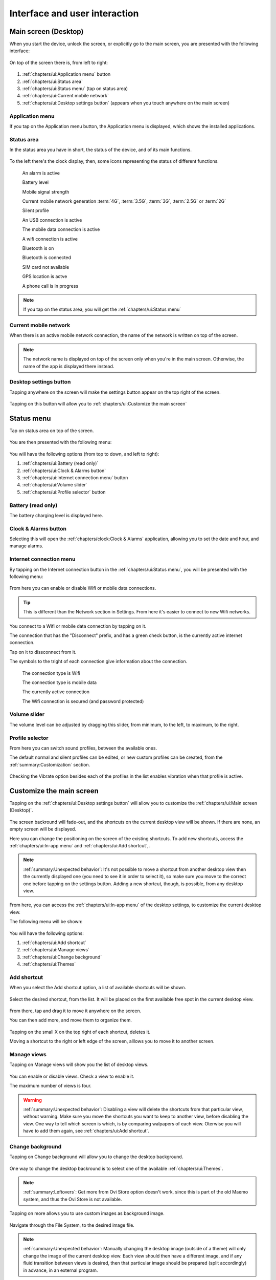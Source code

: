 .. index:: UI

Interface and user interaction
==============================

.. |main-screen| image:: /screenshots/ui-main/main-screen.png
   :scale: 60%
   :align: bottom
   :alt: Main screen

.. |main-screen-top| image:: /screenshots/ui-main/main-screen-top.png
   :scale: 60%
   :align: bottom
   :alt: Main screen top

.. |application-menu| image:: /screenshots/ui-main/application-menu.png
   :scale: 60%
   :align: bottom
   :alt: Application menu

.. |status-area| image:: /screenshots/ui-main/status-area.png
   :scale: 60%
   :align: bottom
   :alt: Status area

.. |status-alarm| image:: /screenshots/status-area/general_alarm_on.png
   :width: 20px
   :align: bottom
   :alt: Status Alarm

.. |status-battery-75| image:: /screenshots/status-area/statusarea_battery_full75.png
   :width: 20px
   :align: bottom
   :alt: Status Battery 75%

.. |status-cell-strength-4| image:: /screenshots/status-area/statusarea_cell_level4.png
   :width: 20px
   :align: bottom
   :alt: Status Cell 4 lines

.. |status-cell-gen-4| image:: /screenshots/status-area/statusarea_cell_mode_4g.png
   :width: 20px
   :align: bottom
   :alt: Status current mobile network 4G

.. |status-cell-gen-3_5| image:: /screenshots/status-area/statusarea_cell_mode_3_5g.png
   :width: 20px
   :align: bottom
   :alt: Status current mobile network 3.5G

.. |status-cell-gen-3| image:: /screenshots/status-area/statusarea_cell_mode_3g.png
   :width: 20px
   :align: bottom
   :alt: Status current mobile network 3G

.. |status-cell-gen-2_5| image:: /screenshots/status-area/statusarea_cell_mode_2_5g.png
   :width: 20px
   :align: bottom
   :alt: Status current mobile network 2.5G

.. |status-cell-gen-2| image:: /screenshots/status-area/statusarea_cell_mode_2g.png
   :width: 20px
   :align: bottom
   :alt: Status current mobile network 2G

.. |status-silent-profile| image:: /screenshots/status-area/statusarea_silent.png
   :width: 20px
   :align: bottom
   :alt: Status silent profile

.. |status-usb| image:: /screenshots/status-area/statusarea_usb_active.png
   :width: 20px
   :align: bottom
   :alt: USB connection

.. |status-mobile-data-connection| image:: /screenshots/status-area/general_packetdata.png
   :width: 20px
   :align: bottom
   :alt: Mobile data connection

.. |status-wifi-connection| image:: /screenshots/status-area/general_wlan.png
   :width: 20px
   :align: bottom
   :alt: Wifi connection

.. |status-bluetooth-on| image:: /screenshots/status-area/statusarea_bluetooth_on.png
   :width: 20px
   :align: bottom
   :alt: BT on

.. |status-bluetooth-active| image:: /screenshots/status-area/statusarea_bluetooth_active.png
   :width: 20px
   :align: bottom
   :alt: BT active

.. |status-sim-not-available| image:: /screenshots/status-area/statusarea_cell_off.png
   :width: 20px
   :align: bottom
   :alt: SIM not available

.. |status-gps-location| image:: /screenshots/status-area/gps_location.png
   :width: 20px
   :align: bottom
   :alt: GPS active

.. |status-call| image:: /screenshots/status-area/general_call_status.png
   :width: 20px
   :align: bottom
   :alt: Call in progress

.. |current-mobile-network| image:: /screenshots/ui-main/current-mobile-network.png
   :scale: 60%
   :align: bottom
   :alt: Current mobile network

.. |desktop-settings-button| image:: /screenshots/ui-main/desktop-settings-button.png
   :scale: 60%
   :align: bottom
   :alt: Desktop settings button

.. |status-menu| image:: /screenshots/ui-main/status-menu.jpg
   :scale: 60%
   :align: bottom
   :alt: Status menu

.. |status-menu-connect| image:: /screenshots/ui-main/status-menu-wifi-connected.png
   :scale: 60%
   :align: bottom
   :alt: Status menu connect

.. |status-menu-wifi-connected| image:: /screenshots/status-area/connectivity_wlan_saved.png
   :width: 20px
   :align: bottom
   :alt: Status menu Wifi connected

.. |status-menu-wifi-secured| image:: /screenshots/status-area/connect_manager_wlan_securitylevel3.png
   :width: 20px
   :align: bottom
   :alt: Status menu Wifi secured

.. |select-profile| image:: /screenshots/ui-main/select-profile.png
   :scale: 60%
   :align: bottom
   :alt: Status menu Select profile

.. |customize-main-screen| image:: /screenshots/ui-main-customize/customize-main-screen.png
   :scale: 60%
   :align: bottom
   :alt: Customize main screen

.. |desktop-settings| image:: /screenshots/ui-main-customize/desktop-settings.png
   :scale: 60%
   :align: bottom
   :alt: Desktop settings

.. |add-shortcut-list| image:: /screenshots/ui-main-customize/add-shortcut-list.png
   :scale: 60%
   :align: bottom
   :alt: Add shortcut list

.. |add-shortcut-first| image:: /screenshots/ui-main-customize/add-shortcut-first.png
   :scale: 60%
   :align: bottom
   :alt: Add first shortcut

.. |add-shortcut-more| image:: /screenshots/ui-main-customize/add-shortcut-more.png
   :scale: 60%
   :align: bottom
   :alt: Add more shortcuts

.. |choose-background-image| image:: /screenshots/ui-main-customize/choose-background-image.png
   :scale: 60%
   :align: bottom
   :alt: Choose backround image

.. |add-image| image:: /screenshots/ui-main-customize/add-image.png
   :scale: 60%
   :align: bottom
   :alt: Add image

.. |activate-views| image:: /screenshots/ui-main-customize/activate-views.png
   :scale: 60%
   :align: bottom
   :alt: Activate views

.. |select-theme| image:: /screenshots/ui-main-customize/select-theme.png
   :scale: 60%
   :align: bottom
   :alt: Select theme

.. |task-launcher| image:: /screenshots/ui-buttons/wmTaskLauncherIcon.png
   :width: 60px
   :align: bottom
   :alt: Task launcher

.. |task-switcher-button| image:: /screenshots/ui-buttons/wmTaskSwitcherIcon.png
   :width: 60px
   :align: bottom
   :alt: Task switcher button

.. |task-switcher-button-highlight| image:: /screenshots/ui-buttons/wmTaskSwitcherIconHighlight.png
   :width: 60px
   :align: bottom
   :alt: Task switcher button highlight

.. |close-button| image:: /screenshots/ui-buttons/wmCloseIcon.png
   :width: 60px
   :align: bottom
   :alt: Task launcher

.. |back-button| image:: /screenshots/ui-buttons/wmBackIcon.png
   :width: 60px
   :align: bottom
   :alt: Back button

.. |menu-indicator| image:: /screenshots/ui-buttons/wmMenuIndicator.png
   :width: 40px
   :align: bottom
   :alt: Menu indicator

.. |task-switcher| image:: /screenshots/ui-nav/task-switcher.png
   :scale: 60%
   :align: bottom
   :alt: Task switcher

.. |progress-indicator| image:: /screenshots/ui-buttons/wmProgressIndicator-animated.gif
   :width: 40px
   :align: bottom
   :alt: Progress indicator

.. index:: Desktop

Main screen (Desktop)
---------------------

When you start the device, unlock the screen, or explicitly go to the main screen, you are presented with the following interface:

     |main-screen|

On top of the screen there is, from left to right:

     |main-screen-top|

#. :ref:`chapters/ui:Application menu` button
#. :ref:`chapters/ui:Status area`
#. :ref:`chapters/ui:Status menu` (tap on status area)
#. :ref:`chapters/ui:Current mobile network`
#. :ref:`chapters/ui:Desktop settings button` (appears when you touch anywhere on the main screen)

.. index:: Application menu

Application menu
""""""""""""""""

If you tap on the Application menu button, the Application menu is displayed, which shows the installed applications.

     |application-menu|

.. index:: Status area

Status area
"""""""""""

In the status area you have in short, the status of the device, and of its main functions.

     |status-area|

To the left there's the clock display, then, some icons representing the status of different functions.

     |status-alarm|
     An alarm is active

     |status-battery-75|
     Battery level

     |status-cell-strength-4|
     Mobile signal strength

     |status-cell-gen-4| |status-cell-gen-3_5| |status-cell-gen-3| |status-cell-gen-2_5| |status-cell-gen-2|
     Current mobile network generation :term:`4G`, :term:`3.5G`, :term:`3G`, :term:`2.5G` or :term:`2G`

     |status-silent-profile|
     Silent profile

     |status-usb|
     An USB connection is active

     |status-mobile-data-connection|
     The mobile data connection is active

     |status-wifi-connection|
     A wifi connection is active

     |status-bluetooth-on|
     Bluetooth is on

     |status-bluetooth-active|
     Bluetooth is connected

     |status-sim-not-available|
     SIM card not available

     |status-gps-location|
     GPS location is actve

     |status-call|
     A phone call is in progress

.. note:: If you tap on the status area, you will get the :ref:`chapters/ui:Status menu`

Current mobile network
""""""""""""""""""""""

When there is an active mobile network connection, the name of the network is written on top of the screen.

     |current-mobile-network|

.. note:: The network name is displayed on top of the screen only when you're in the main screen. Otherwise, the name of the app is displayed there instead.

Desktop settings button
"""""""""""""""""""""""

Tapping anywhere on the screen will make the settings button appear on the top right of the screen.

     |desktop-settings-button|

Tapping on this button will allow you to :ref:`chapters/ui:Customize the main screen`

Status menu
-----------

Tap on status area on top of the screen.

     |status-area|

You are then presented with the following menu:

     |status-menu|

You will have the following options (from top to down, and left to right):

#. :ref:`chapters/ui:Battery (read only)`
#. :ref:`chapters/ui:Clock & Alarms button`
#. :ref:`chapters/ui:Internet connection menu` button
#. :ref:`chapters/ui:Volume slider`
#. :ref:`chapters/ui:Profile selector` button

Battery (read only)
"""""""""""""""""""

The battery charging level is displayed here.

Clock & Alarms button
"""""""""""""""""""""

Selecting this will open the :ref:`chapters/clock:Clock & Alarms` application, allowing you to set the date and hour, and manage alarms.

.. index:: Connect to wifi

Internet connection menu
""""""""""""""""""""""""

By tapping on the Internet connection button in the :ref:`chapters/ui:Status menu`, you will be presented with the following menu:

     |status-menu-connect|

From here you can enable or disable Wifi or mobile data connections.

.. tip:: This is different than the Network section in Settings. From here it's easier to connect to new Wifi networks.

You connect to a Wifi or mobile data connection by tapping on it.

The connection that has the "Disconnect" prefix, and has a green check button, is the currently active internet connection.

Tap on it to dissconnect from it.

The symbols to the tright of each connection give information about the connection.

     |status-wifi-connection|
     The connection type is Wifi

     |status-mobile-data-connection|
     The connection type is mobile data

     |status-menu-wifi-connected|
     The currently active connection

     |status-menu-wifi-secured|
     The Wifi connection is secured (and password protected)

Volume slider
"""""""""""""

The volume level can be adjusted by dragging this slider, from minimum, to the left, to maximum, to the right.

Profile selector
""""""""""""""""

From here you can switch sound profiles, between the available ones.

The default normal and silent profiles can be edited, or new custom profiles can be created, from the :ref:`summary:Customization` section.

     |select-profile|

Checking the Vibrate option besides each of the profiles in the list enables vibration when that profile is active.

.. index:: Customize the desktop
.. index:: Customize the main screen

Customize the main screen
-------------------------

Tapping on the :ref:`chapters/ui:Desktop settings button` will allow you to customize the :ref:`chapters/ui:Main screen (Desktop)`.

     |customize-main-screen|

The screen backround will fade-out, and the shortcuts on the current desktop view will be shown. If there are none, an empty screen will be displayed.

Here you can change the positioning on the screen of the existing shortcuts. To add new shortcuts, access the :ref:`chapters/ui:In-app menu` and :ref:`chapters/ui:Add shortcut`,.

.. note:: :ref:`summary:Unexpected behavior`: It's not possible to move a shortcut from another desktop view then the currently displayed one (you need to see it in order to select it), so make sure you move to the correct one before tapping on the settings button. Adding a new shortcut, though, is possible, from any desktop view.

From here, you can access the :ref:`chapters/ui:In-app menu` of the desktop settings, to customize the current desktop view.

The following menu will be shown:

     |desktop-settings|

You will have the following options:

#. :ref:`chapters/ui:Add shortcut`
#. :ref:`chapters/ui:Manage views`
#. :ref:`chapters/ui:Change background`
#. :ref:`chapters/ui:Themes`

.. index:: Add shortcut on the main screen

Add shortcut
""""""""""""

When you select the Add shortcut option, a list of available shortcuts will be shown.

     |add-shortcut-list|

Select the desired shortcut, from the list. It will be placed on the first available free spot in the current desktop view.

     |add-shortcut-first|

From there, tap and drag it to move it anywhere on the screen.

You can then add more, and move them to organize them.

     |add-shortcut-more|

Tapping on the small X on the top right of each shortcut, deletes it.

Moving a shortcut to the right or left edge of the screen, alllows you to move it to another screen.

.. index:: Manage screen views

Manage views
""""""""""""

Tapping on Manage views will show you the list of desktop views.

     |activate-views|

You can enable or disable views. Check a view to enable it.

The maximum number of views is four.

.. warning:: :ref:`summary:Unexpected behavior`: Disabling a view will delete the shortcuts from that particular view, without warning. Make sure you move the shortcuts you want to keep to another view, before disabling the view. One way to tell which screen is which, is by comparing walpapers of each view. Oterwise you will have to add them again, see :ref:`chapters/ui:Add shortcut`.

.. index:: Change desktop background

Change background
"""""""""""""""""

Tapping on Change background will allow you to change the desktop background.

     |choose-background-image|

One way to change the desktop backround is to select one of the available :ref:`chapters/ui:Themes`.

.. note:: :ref:`summary:Leftovers`: Get more from Ovi Store option doesn't work, since this is part of the old Maemo system, and thus the Ovi Store is not available.

Tapping on more allows you to use custom images as background image.

     |add-image|

Navigate through the File System, to the desired image file.

.. note:: :ref:`summary:Unexpected behavior`: Manually changing the desktop image (outside of a theme) will only change the image of the current desktop view. Each view should then have a different image, and if any fluid transition between views is desired, then that particular image should be prepared (split accordingly) in advance, in an external program.

.. index:: Themes

Themes
""""""

Tapping on themes gives you a list of the available themes that you can pick from, to have an uniformous design look of the interface.

     |select-theme|

UI Navigation
-------------

To navigate through the device's interface, you have three areas of control:

#. :ref:`chapters/ui:The top-left area`
#. :ref:`chapters/ui:The top-right area`
#. :ref:`chapters/ui:The area around menus`

The top-left area
"""""""""""""""""

Depending on where you are, here the following can be shown:

     |task-launcher|
     The App menu (Task launcher) button

Tapping on it will take you to the :ref:`chapters/ui:Application menu`

     |task-switcher-button|
     The dashboard (Task switcher) button

Tapping on it will take you to the :ref:`chapters/ui:Task switcher`

     |task-switcher-button-highlight|
     The blinking dashboard (task switcher) button

When the dashboard button is blinking, it means that you have unread :ref:`chapters/ui:Notifications`.

The top-right area
""""""""""""""""""

Depending on where you are, here the following can be shown:

     |close-button|
     The X button

Tapping on it will close the current application. See :ref:`chapters/ui:In-app navigation`.

     |back-button|
     The back arrow

Tapping on it will take you to the previous window/menu of the current application. See :ref:`chapters/ui:In-app navigation`.

The area around menus
"""""""""""""""""""""

When you are in a menu, you can close that menu and go back to the previous screen or application, by tapping in the empty area around it.

.. tip:: When you want to exit a menu without saving any changes, and that menu doesn't have a cancel button, tapping outside of it will do exactly this.

Task switcher
"""""""""""""

Tapping on the task switcher button in the :ref:`chapters/ui:The top-left area` will take you to the task switcher, showing stacked snapshots of all the currently running applications, from where you can switch between apps.

     |task-switcher|

Depending on how many apps you have open, they there will be shown stacked on more or fewer rows.

Tapping on a app snapshot will switch to that app, and will show it on full-screen.

Tapping on the small X button on top right of each application window, will close that particular app.

When in the task switcher, the button in the :ref:`chapters/ui:The top-left area` switches to App menu (Task launcher) button.

.. tip:: To open the task switcher, you can also use the home button (if the device has it), see :ref:`chapters/devices:Device specific info [wip]`.

         Pressing it while already in the Task switcher takes you to the App menu (Task launcher).

In-app navigation
"""""""""""""""""

The windows in an application are stacked.

When you select an option, press a button, or open a menu, the previous window will be go to the back as you navigate further through the application.

In the :ref:`chapters/ui:The top-right area`, depending on whether you are in the main application window or not, the button shown will either be:

      |close-button|
      An X

      |back-button|
      A back button

The X button, which closes the application, will switch to a back arrow, when you navigate away from the main window of the application.

Tapping on that arrow will take you back to the previous window or menu, until you will reach the main window of the application, when the back arrow will switch back to the X button.

.. tip:: To go back, you can also use the back hardware button (if the device has it), see :ref:`chapters/devices:Device specific info [wip]`

.. index:: In-app menu

Progress indicator
""""""""""""""""""

     |progress-indicator|

When this rotating graphical symbol (also called a throbber) is being shown next to a menu or window title, it means that something is being worked out, or processed, and that you should wait until the current action is finished, until taking another action.

In-app menu
-----------

Touching the title of a currently application or window, will open the in-app menu, where you can access settings of that application/window.

     |menu-indicator|
     The presence of the in-app menu is (sometimes, see note below) signaled by this down-pointing arrow.

.. note:: :ref:`summary:Unexpected behavior`: Even if this arrow is not shown, tapping on the title of the application will show the in-app menu.

.. tip:: To access the in-app menu, you can also use the menu hardware button (if the device has it), see :ref:`chapters/devices:Device specific info [wip]`

.. index:: Notifications

Notifications
-------------

* For missed calls

* For SMS

* For incoming emails

.. index:: Input
.. index:: Keyboard
.. index:: Virtual keyboard
.. index:: Hardware keyboard

Input and keyboard
------------------

Hardware keyboard
"""""""""""""""""

Some devices have hardware keyboards, others don't. See :ref:`chapters/devices:Device specific info [wip]`

Virtual keyboard
""""""""""""""""

Keyboard layout
"""""""""""""""
